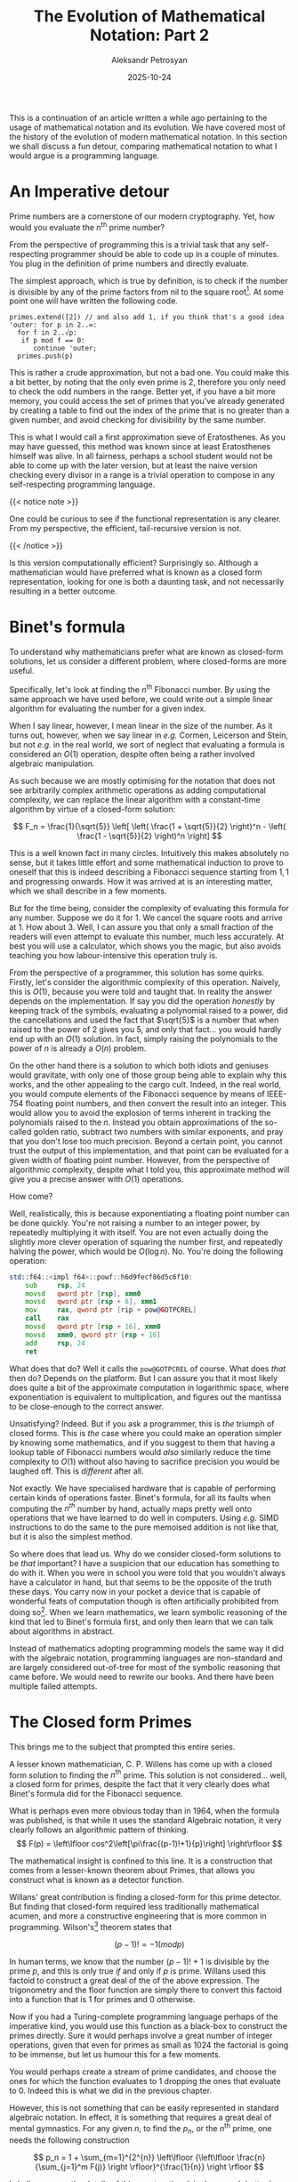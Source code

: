 #+TITLE: The Evolution of Mathematical Notation: Part 2
#+AUTHOR: Aleksandr Petrosyan
#+DATE: 2025-10-24
#+math: true
#+TAGS: Mathematics
#+TAGS: History
#+TAGS: Philosophy
#+TAGS: Notation
#+TAGS: Programming Language

This is a continuation of an article written a while ago pertaining to the usage of mathematical notation and its evolution.  We have covered most of the history of the evolution of modern mathematical notation.  In this section we shall discuss a fun detour, comparing mathematical notation to what I would argue is a programming language.
* An Imperative detour

Prime numbers are a cornerstone of our modern cryptography.  Yet, how would you evaluate the $n^\text{th}$ prime number?

From the perspective of programming this is a trivial task that any self-respecting programmer should be able to code up in a couple of minutes.  You plug in the definition of prime numbers and directly evaluate.

The simplest approach, which is true by definition, is to check if the number is divisible by any of the prime factors from nil to the square root[fn:1].  At some point one will have written the following code.
#+BEGIN_EXAMPLE
primes.extend([2]) // and also add 1, if you think that's a good idea
'outer: for p in 2..∞:
  for f in 2..√p:
   if p mod f == 0:
      continue 'outer;
  primes.push(p)
#+END_EXAMPLE
This is rather a crude approximation, but not a bad one.  You could make this a bit better, by noting that the only even prime is $2$, therefore you only need to check the odd numbers in the range.  Better yet, if you have a bit more memory, you could access the set of primes that you've already generated by creating a table to find out the index of the prime that is no greater than a given number, and avoid checking for divisibility by the same number.

This is what I would call a first approximation sieve of Eratosthenes.  As you may have guessed, this method was known since at least Eratosthenes himself was alive.  In all fairness, perhaps a school student would not be able to come up with the later version, but at least the naive version checking every divisor in a range is a trivial operation to compose in any self-respecting programming language.

{{< notice note >}}
#+BEGIN_aside
One could be curious to see if the functional representation is any clearer.  From my perspective, the efficient, tail-recursive version is not.
#+END_aside
{{< /notice >}}

Is this version computationally efficient?  Surprisingly so.  Although a mathematician would have preferred what is known as a closed form representation, looking for one is both a daunting task, and not necessarily resulting in a better outcome.
* Binet's formula

To understand why mathematicians prefer what are known as closed-form solutions, let us consider a different problem, where closed-forms are more useful.

Specifically, let's look at finding the $n^\text{th}$ Fibonacci number.  By using the same approach we have used before, we could write out a simple linear algorithm for evaluating the number for a given index.

When I say linear, however, I mean linear in the size of the number.  As it turns out, however, when we say linear in /e.g./  Cormen, Leicerson and Stein, but not /e.g./  in the real world, we sort of neglect that evaluating a formula is considered an $O(1)$ operation, despite often being a rather involved algebraic manipulation.

As such because we are mostly optimising for the notation that does not see arbitrarily complex arithmetic operations as adding computational complexity, we can replace the linear algorithm with a constant-time algorithm by virtue of a closed-form solution:

\[
F_n = \frac{1}{\sqrt{5}} \left[ \left( \frac{1 + \sqrt{5}}{2}  \right)^n - \left( \frac{1 - \sqrt{5}}{2}  \right)^n \right]
\]

This is a well known fact in many circles.  Intuitively this makes absolutely no sense, but it takes little effort and some mathematical induction to prove to oneself that this is indeed describing a Fibonacci sequence starting from $1, 1$ and progressing onwards.  How it was arrived at is an interesting matter, which we shall describe in a few moments.

But for the time being, consider the complexity of evaluating this formula for any number.  Suppose we do it for $1$.  We cancel the square roots and arrive at 1.  How about $3$.  Well, I can assure you that only a small fraction of the readers will even attempt to evaluate this number, much less accurately.  At best you will use a calculator, which shows you the magic, but also avoids teaching you how labour-intensive this operation truly is.

From the perspective of a programmer, this solution has some quirks.  Firstly, let's consider the algorithmic complexity of this operation.  Naively, this is $O(1)$, because you were told and taught that.  In reality the answer depends on the implementation.  If say you did the operation /honestly/ by keeping track of the symbols, evaluating a polynomial raised to a power, did the cancellations and used the fact that $\sqrt{5}$ is a number that when raised to the power of $2$ gives you $5$, and only that fact...  you would hardly end up with an $O(1)$ solution.  In fact, simply raising the polynomials to the power of $n$ is already a $O(n)$ problem.

On the other hand there is a solution to which both idiots and geniuses would gravitate, with only one of those group being able to explain why this works, and the other appealing to the cargo cult.  Indeed, in the real world, you would compute elements of the Fibonacci sequence by means of IEEE-754 floating point numbers, and then convert the result into an integer.  This would allow you to avoid the explosion of terms inherent in tracking the polynomials raised to the $n$.  Instead you obtain approximations of the so-called golden ratio, subtract two numbers with similar exponents, and pray that you don't lose too much precision.  Beyond a certain point, you cannot trust the output of this implementation, and that point can be evaluated for a given width of floating point number.  However, from the perspective of algorithmic complexity, despite what I told you, this approximate method will give you a precise answer with $O(1)$ operations.

How come?

Well, realistically, this is because exponentiating a floating point number can be done quickly.  You're not raising a number to an integer power, by repeatedly multiplying it with itself.  You are not even actually doing the slightly more clever operation of squaring the number first, and repeatedly halving the power, which would be $O(\log n)$.  No.  You're doing the following operation:

#+BEGIN_SRC asm
std::f64::<impl f64>::powf::h6d9fecf86d5c6f10:
	sub     rsp, 24
	movsd   qword ptr [rsp], xmm0
	movsd   qword ptr [rsp + 8], xmm1
	mov     rax, qword ptr [rip + pow@GOTPCREL]
	call    rax
	movsd   qword ptr [rsp + 16], xmm0
	movsd   xmm0, qword ptr [rsp + 16]
	add     rsp, 24
	ret
#+END_SRC
What does that do?  Well it calls the ~pow@GOTPCREL~ of course.  What does /that/ then do?  Depends on the platform.  But I can assure you that it most likely does quite a bit of the approximate computation in logarithmic space, where exponentiation is equivalent to multiplication, and figures out the mantissa to be close-enough to the correct answer.

Unsatisfying?  Indeed.  But if you ask a programmer, this is /the/ triumph of closed forms.  This is /the/ case where you could make an operation simpler by knowing some mathematics, and if you suggest to them that having a lookup table of Fibonacci numbers would /also/ similarly reduce the time complexity to $O(1)$ without also having to sacrifice precision you would be laughed off.  This is /different/ after all.

Not exactly.  We have specialised hardware that is capable of performing certain kinds of operations faster.  Binet's formula, for all its faults when computing the $n^{th}$ number by hand, actually maps pretty well onto operations that we have learned to do well in computers.  Using /e.g./  SIMD instructions to do the same to the pure memoised addition is not like that, but it is also the simplest method.

So where does that lead us.  Why do we consider closed-form solutions to be /that/ important?  I have a suspicion that our education has something to do with it.  When you were in school you were told that you wouldn't always have a calculator in hand, but that seems to be the opposite of the truth these days.  You carry now in your pocket a device that is capable of wonderful feats of computation though is often artificially prohibited from doing so[fn:2].  When we learn mathematics, we learn symbolic reasoning of the kind that led to Binet's formula first, and only then learn that we can talk about algorithms in abstract.

Instead of mathematics adopting programming models the same way it did with the algebraic notation, programming languages are non-standard and are largely considered out-of-tree for most of the symbolic reasoning that came before.  We would need to rewrite our books.  And there have been multiple failed attempts.
* The Closed form Primes

This brings me to the subject that prompted this entire series.

A lesser known mathematician, C. P.  Willens has come up with a closed form solution to finding the $n^\text{th}$ prime.  This solution is not considered...  well, a closed form for primes, despite the fact that it very clearly does what Binet's formula did for the Fibonacci sequence.

What is perhaps even more obvious today than in 1964, when the formula was published, is that while it uses the standard Algebraic notation, it very clearly follows an algorithmic pattern of thinking.
\[
F(p)	=	\left\lfloor cos^2\left[\pi\frac{(p-1)!+1}{p}\right] \right\rfloor
\]

The mathematical insight is confined to this line.  It is a construction that comes from a lesser-known theorem about Primes, that allows you construct what is known as a detector function.

Willans' great contribution is finding a closed-form for this prime detector.  But finding that closed-form required less traditionally mathematical acumen, and more a constructive engineering that is more common in programming.  Wilson's[fn:3] theorem states that

\[
(p-1)!  = -1 (mod p)
\]

In human terms, we know that the number \((p-1)!  +1\) is divisible by the prime \(p\), and this is only true /if/ and only if $p$ is prime.  Willans used this factoid to construct a great deal of the of the above expression.  The trigonometry and the floor function are simply there to convert this factoid into a function that is $1$ for primes and $0$ otherwise.

Now if you had a Turing-complete programming language perhaps of the imperative kind, you would use this function as a black-box to construct the primes directly.  Sure it would perhaps involve a great number of integer operations, given that even for primes as small as $1024$ the factorial is going to be immense, but let us humour this for a few moments.

You would perhaps create a stream of prime candidates, and choose the ones for which the function evaluates to $1$ dropping the ones that evaluate to $0$.  Indeed this is what we did in the previous chapter.

However, this is not something that can be easily represented in standard algebraic notation.  In effect, it is something that requires a great deal of mental gymnastics.  For any given $n$, to find the $p_n$, or the $n^\text{th}$ prime, one needs the following construction

\[
p_n = 1 + \sum_{m=1}^{2^{n}} \left\lfloor {\left\lfloor \frac{n} {\sum_{j=1}^m F(j)} \right \rfloor}^{\frac{1}{n}} \right \rfloor
\]

I shall spare you the details of this construction, it is done much better in this video:

{{< youtube j5s0h42GfvM >}}

Instead I would like you to focus on the following observations
1. Algebraic notation is Turing complete.
2. Due to the limitations of said notation, we have to emulate memory by assigning it to algebraic objects.
3. The closed-form solution is a compact, but not necessarily efficient representation of the operations that need to be performed.


That last point deserves a bit of expansion.  Simply put, and in many ways with a great deal of effort, one can replicate any form of solution.  It is often useful to sacrifice the computational effectiveness, to maintain a smaller space footprint in one's memory.

The Willans' formula effectively composes the $n^\text{th}$ prime from ones added to each other a given number of times.  In principle, this form of operational complexity /could/ be optimised in say a quantum computer, but otherwise does not map onto what we know as efficient operations in modern hardware.

The closed-form solution can be used for symbolic manipulation, but it is often a mistake caused by doing this far too much in school, to assume that mere manipulations of complex objects such as this one would yield any new information.

This solution is not recognised by the international community of mathematicians precisely because this solution does not /solve/ anything.  There isn't a grand conspiracy to suppress this information.  This information is practically useless because the sieve of Eratosthenes would allow you to reason about much more, and would simultaneously yield a better answer.
* Arithmetic Progression

While the previous two examples were there to highlight the deficiencies of the modern algebraic notation, there are a great many more examples where said notation inherently allows for a greater insight.

One key situation is one that for Karl Friedrich Gauss was trivial.  Consider how you would optimise evaluation of the arithmetic progression:

\[
\sum_{n=1}^N n
\]

In programming language parlance, this is effectively asking how would you optimise

#+BEGIN_SRC C
  int j, accumulator;
  for (j = 1; j < N; ++j) {
  	accumulator +=j;
  }
#+END_SRC

To work on the source code, requires a great deal of formal discipline.  Simply put, one needs a system to ensure that they have not, in fact, made a mistake in the process.  Those guard rails seldom exist as part of the standard toolchain.  To figure out how to optimise this, on each iteration one would have to look at the accumulator variable.  And this offers less than no useful insight.  We knew already that the terms grow in an arithmetic progression.

One could try a linear or exponential approximation.  That sounds like a good trick, despite giving you a rather useless approximation.

One could then try and fit a generalised polynomial, and maybe find the one that is actually useful.  However, the methodology is far from obvious.  We could not reason about source code.

If we took a slightly different approach, the situation is not much better.

#+BEGIN_SRC ocaml
  let rec sum n acc =
     if n == 0 then acc else sum (n-1) (acc+n)
#+END_SRC

True, this is more compact, and one can expand the stack of evaluations to find the numbers.  But one only gets the crucial insight /when they fully expand/ the evaluation for a couple of cases.

We need a separate notation for a symbolic reasoning that is actually pretty simple.  By definition of sums,

\[
\sum_{n=1}^N n = 1 + 2 + 3 + 4 + \ldots + (N-2) + (N-1) + N
\]

One can already spot a pattern here.  The numbers on the left are increasing by one, while numbers at the right end are decreasing by 1 from $N$.  These two contributions are likely to cancel out; allowing us to rewrite the sum as

\[
\sum_{n=1}^N n = (N+1) + (N-1 + 2) + (N-2 + 3) + \ldots \\
    = (N+1) + (N+1) + (N+1) + \ldots + (N+1) \\
    = \frac{N}{2} (N+1)
\]

We use the simple fact that there is a /name/ for an operation of adding the number to itself $N$ times.  We call that in-no-way-special operation multiplication, and even though technically we have not changed the complexity of the operation, doing the work both by hand and with a computer results in a much more efficient outcome.

But *why*?
* Back to Basics

One needs to understand what we even consider to be a more efficient operation.  Truth be told from the perspective of mathematics, you don't have more or less efficient operations.  The square root of two /just is/, and computing it is asking a question of the like "if we started building our notions of numbers from natural numbers, then extending it to rationals, and then expressing those as decimal numbers, what would the approximate representation of the number close to $\sqrt{2}$ be in that representation.  We are thus required to find a connection and to connect those numbers.

From first principles, however, what is the complexity of doing that evaluation?  It, of course, depends on what we consider to be given knowledge.  Evaluating the number $5$ involves either:
1. No effort at all, because it's just the number $5$,
2. Five operations, because the definition of number $5$ is as a successor of $4$ which is itself a successor of $3$, which succeeds $2$, which succeeds $1$, which succeeds $0$, which is the neutral element.


Adding two numbers from the perspective of the fundamental axioms can also have more than one complexity.  From the perspective of the way in which natural numbers are defined, adding a number $n$ to the number $m$ involves $O(n+m)$ operations, because you need to evaluate the recursive set of all successor calls, come to zero in both cases, glue the successors at zero, compose a string again, and count off how many successor operations you need to end up at the sum.

{{< notice note >}}

If this particular approach may seem baroque, consider that this is /exactly/ what you would do with Roman numerals, or with finger counting.

{{< /notice >}}

With a little bit of symbolic reasoning, and by introducing the concept of multiplication, you can then come back and use the positional system of number recording.  Within that system, you can apply some heuristics to simplify the computations.  Those heuristics are what you use for adding two large numbers with pen and paper.  You use a positional system to represent the number of tallies in terms of convenient landmarks, which are the powers of the chosen base.

One such heuristic is positional addition with carries.  If you know the digit makeup of the representation of number $n$ and the digit makeup of $m$, you can figure out the digit makeup of the number $n+m$, and it would require $O(\max \{\log_{10} n, \log_{10} m \})$ operations.

This by itself is not an optimisation: if we want to expand the tallies, this would still be $O(n+m)$.  But because we have re-framed the problem from evaluating the string of successor evaluations to finding the representation from given representations, we have made it possible to operate on a great deal more numbers with the same effort.

So how does Gauss' insight help us find the arithmetic progression sums?  Well, the heuristic is that we can evaluate the multiplication of two numbers relatively more easily than any other similar combination.  We can remember the multiplication table, because this is a commonly used thing that we evaluate, but we should not necessarily remember the table of partial arithmetic sums, because their /connection/ to the multiplication table is compact.

Binet's formula is thus simply a compact representation of the fact that accidentally, the quadratic equation

\[
x^2 + x -1 = 0
\]

can behave somewhat similar to the terms of the Fibonacci sequence, hijack that connection and compactly represent it.  Evaluating that formula itself becomes a /primitive description/ of an /algorithm/.
* The Role of Notation

The notation that we use is a one-to-one mapping between agreed-upon standard operations, which are arbitrary by the way, that allows you to reason about the algorithm.

Imperative and functional programming languages, are similarly descriptions of algorithms, and reasoning about them is also something that we ought to learn to do, yet, algebra classes are mandatory for children, while debugger lessons are optional even for seasoned programmers.

And I have a feeling that this is because the programming languages are mostly designed to reason about problems in a very specific way.  To be much more precise, they are more useful for understanding the transformations of state that is similar to the Von-Neumann model, and /not/ by any means to reflect our symbolic understanding.

For the record, I think that these things can be fixed.  Unfortunately, things like Lisp are becoming even more niche, even less popular, and programming languages that treat mathematical reasoning on an equal footing to implementing an algorithm are rare.

In most cases, the best one can hope for is a programming language with a strong type system, which would allow one, but not necessarily /require one/ to express their reasoning.

Unfortunately, languages like Rust have heavily restrictive rules on what can and more importantly /cannot/ be reflected in its type system, namely traits.

Fortunately, this opens a niche for a language that is a bit of a mix between an iPython notebook, a mathematical environment like Maple or Mathematica, and a good-old-fashioned procedural programming model.  Usually the need for reasoning about a program is phrased in terms of correctness, or reliability, but if anything I would have made a good point on why this is important for performance as well.  


* Footnotes

[fn:3]https://mathworld.wolfram.com/WilsonsTheorem.html

[fn:2]Apple for example does not allow you to have any form of compiler or general purpose execution environment on its mobile devices.

[fn:1]Composite numbers have a tendency of being divisible by at least two numbers.  If the number is greater than the square root, and no other divisor smaller than it has been discovered, the smallest candidate for the pair is the number itself; which if greater than the square root, would surely produce a number greater than the prime candidate.


# Local Variables:
# jinx-local-words: "Cormen Leicerson frac sqrt"
# End:
